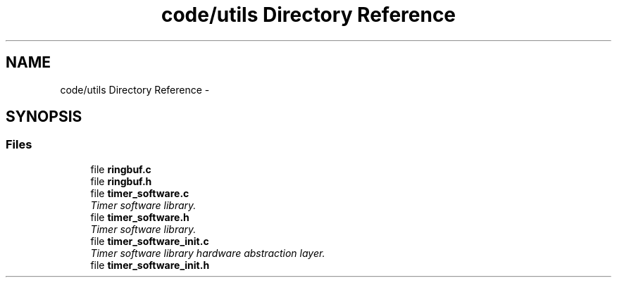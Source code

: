 .TH "code/utils Directory Reference" 3 "Fri Nov 4 2022" "Lab TD" \" -*- nroff -*-
.ad l
.nh
.SH NAME
code/utils Directory Reference \- 
.SH SYNOPSIS
.br
.PP
.SS "Files"

.in +1c
.ti -1c
.RI "file \fBringbuf\&.c\fP"
.br
.ti -1c
.RI "file \fBringbuf\&.h\fP"
.br
.ti -1c
.RI "file \fBtimer_software\&.c\fP"
.br
.RI "\fITimer software library\&. \fP"
.ti -1c
.RI "file \fBtimer_software\&.h\fP"
.br
.RI "\fITimer software library\&. \fP"
.ti -1c
.RI "file \fBtimer_software_init\&.c\fP"
.br
.RI "\fITimer software library hardware abstraction layer\&. \fP"
.ti -1c
.RI "file \fBtimer_software_init\&.h\fP"
.br
.in -1c

